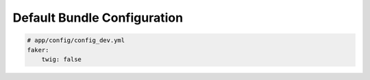 Default Bundle Configuration
==========================

.. code-block:: yaml

    # app/config/config_dev.yml
    faker:
        twig: false
